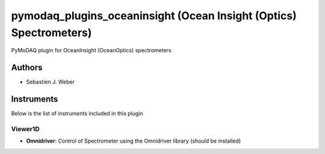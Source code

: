 pymodaq_plugins_oceaninsight (Ocean Insight (Optics) Spectrometers)
###################################################################

.. image:: https://img.shields.io/pypi/v/pymodaq_plugins_oceaninsight.svg
   :target: https://pypi.org/project/pymodaq_plugins_oceaninsight/
   :alt: Latest Version

.. image:: https://readthedocs.org/projects/pymodaq/badge/?version=latest
   :target: https://pymodaq.readthedocs.io/en/stable/?badge=latest
   :alt: Documentation Status

.. image:: https://github.com/CEMES-CNRS/pymodaq_plugins_oceaninsight/workflows/Upload%20Python%20Package/badge.svg
    :target: https://github.com/CEMES-CNRS/pymodaq_plugins_oceaninsight

PyMoDAQ plugin for OceanInsight (OceanOptics) spectrometers


Authors
=======

* Sebastien J. Weber

Instruments
===========
Below is the list of instruments included in this plugin


Viewer1D
++++++++

* **Omnidriver**: Control of Spectrometer using the Omnidriver library (should be installed)


